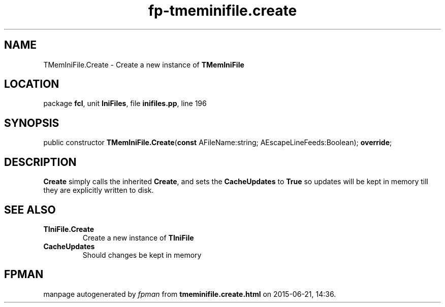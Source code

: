 .\" file autogenerated by fpman
.TH "fp-tmeminifile.create" 3 "2014-03-14" "fpman" "Free Pascal Programmer's Manual"
.SH NAME
TMemIniFile.Create - Create a new instance of \fBTMemIniFile\fR 
.SH LOCATION
package \fBfcl\fR, unit \fBIniFiles\fR, file \fBinifiles.pp\fR, line 196
.SH SYNOPSIS
public constructor \fBTMemIniFile.Create\fR(\fBconst\fR AFileName:string; AEscapeLineFeeds:Boolean); \fBoverride\fR;
.SH DESCRIPTION
\fBCreate\fR simply calls the inherited \fBCreate\fR, and sets the \fBCacheUpdates\fR to \fBTrue\fR so updates will be kept in memory till they are explicitly written to disk.


.SH SEE ALSO
.TP
.B TIniFile.Create
Create a new instance of \fBTIniFile\fR 
.TP
.B CacheUpdates
Should changes be kept in memory

.SH FPMAN
manpage autogenerated by \fIfpman\fR from \fBtmeminifile.create.html\fR on 2015-06-21, 14:36.

